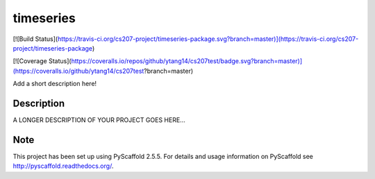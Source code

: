 ==========
timeseries
==========
[![Build Status](https://travis-ci.org/cs207-project/timeseries-package.svg?branch=master)](https://travis-ci.org/cs207-project/timeseries-package)

[![Coverage Status](https://coveralls.io/repos/github/ytang14/cs207test/badge.svg?branch=master)](https://coveralls.io/github/ytang14/cs207test?branch=master)

Add a short description here!


Description
===========

A LONGER DESCRIPTION OF YOUR PROJECT GOES HERE...


Note
====

This project has been set up using PyScaffold 2.5.5. For details and usage
information on PyScaffold see http://pyscaffold.readthedocs.org/.
